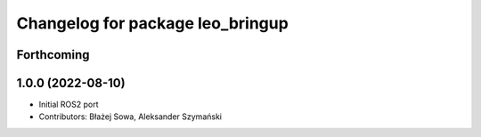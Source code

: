 ^^^^^^^^^^^^^^^^^^^^^^^^^^^^^^^^^
Changelog for package leo_bringup
^^^^^^^^^^^^^^^^^^^^^^^^^^^^^^^^^

Forthcoming
-----------

1.0.0 (2022-08-10)
------------------
* Initial ROS2 port
* Contributors: Błażej Sowa, Aleksander Szymański
